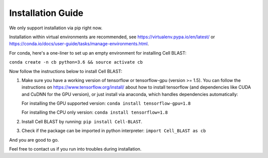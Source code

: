.. _install:

Installation Guide
==================

We only support installation via pip right now.

Installation within virtual environments are recommended, see
https://virtualenv.pypa.io/en/latest/ or
https://conda.io/docs/user-guide/tasks/manage-environments.html.

For conda, here's a one-liner to set up an empty environment
for installing Cell BLAST:

``conda create -n cb python=3.6 && source activate cb``

Now follow the instructions below to install Cell BLAST:

1. Make sure you have a working version of tensorflow or tensorflow-gpu
   (version >= 1.5). You can follow the instructions on
   https://www.tensorflow.org/install/ about how to install tensorflow
   (and dependencies like CUDA and CuDNN for the GPU version), or just install
   via anaconda, which handles dependencies automatically:

   For installing the GPU supported version:
   ``conda install tensorflow-gpu=1.8``

   For installing the CPU only version:
   ``conda install tensorflow=1.8``

2. Install Cell BLAST by running:
   ``pip install Cell-BLAST``.

3. Check if the package can be imported in python interpreter:
   ``import Cell_BLAST as cb``

And you are good to go.

Feel free to contact us if you run into troubles during installation.
